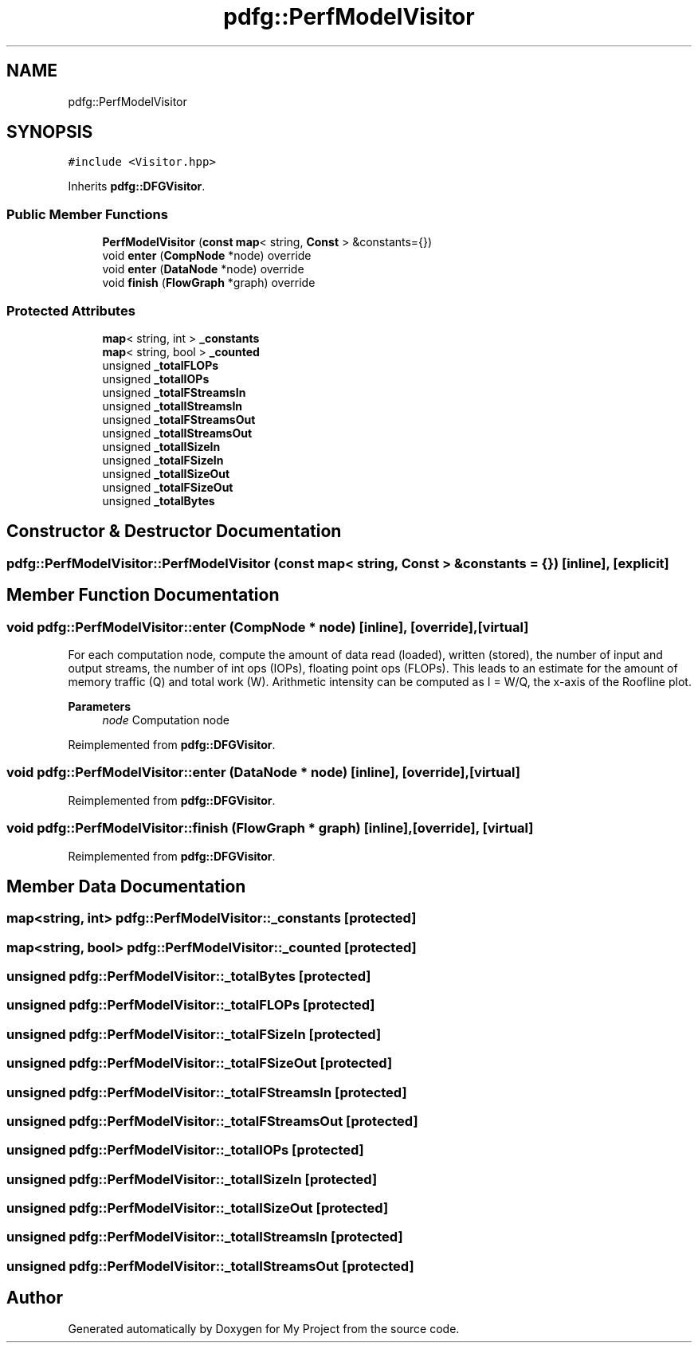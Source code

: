 .TH "pdfg::PerfModelVisitor" 3 "Sun Jul 12 2020" "My Project" \" -*- nroff -*-
.ad l
.nh
.SH NAME
pdfg::PerfModelVisitor
.SH SYNOPSIS
.br
.PP
.PP
\fC#include <Visitor\&.hpp>\fP
.PP
Inherits \fBpdfg::DFGVisitor\fP\&.
.SS "Public Member Functions"

.in +1c
.ti -1c
.RI "\fBPerfModelVisitor\fP (\fBconst\fP \fBmap\fP< string, \fBConst\fP > &constants={})"
.br
.ti -1c
.RI "void \fBenter\fP (\fBCompNode\fP *node) override"
.br
.ti -1c
.RI "void \fBenter\fP (\fBDataNode\fP *node) override"
.br
.ti -1c
.RI "void \fBfinish\fP (\fBFlowGraph\fP *graph) override"
.br
.in -1c
.SS "Protected Attributes"

.in +1c
.ti -1c
.RI "\fBmap\fP< string, int > \fB_constants\fP"
.br
.ti -1c
.RI "\fBmap\fP< string, bool > \fB_counted\fP"
.br
.ti -1c
.RI "unsigned \fB_totalFLOPs\fP"
.br
.ti -1c
.RI "unsigned \fB_totalIOPs\fP"
.br
.ti -1c
.RI "unsigned \fB_totalFStreamsIn\fP"
.br
.ti -1c
.RI "unsigned \fB_totalIStreamsIn\fP"
.br
.ti -1c
.RI "unsigned \fB_totalFStreamsOut\fP"
.br
.ti -1c
.RI "unsigned \fB_totalIStreamsOut\fP"
.br
.ti -1c
.RI "unsigned \fB_totalISizeIn\fP"
.br
.ti -1c
.RI "unsigned \fB_totalFSizeIn\fP"
.br
.ti -1c
.RI "unsigned \fB_totalISizeOut\fP"
.br
.ti -1c
.RI "unsigned \fB_totalFSizeOut\fP"
.br
.ti -1c
.RI "unsigned \fB_totalBytes\fP"
.br
.in -1c
.SH "Constructor & Destructor Documentation"
.PP 
.SS "pdfg::PerfModelVisitor::PerfModelVisitor (\fBconst\fP \fBmap\fP< string, \fBConst\fP > & constants = \fC{}\fP)\fC [inline]\fP, \fC [explicit]\fP"

.SH "Member Function Documentation"
.PP 
.SS "void pdfg::PerfModelVisitor::enter (\fBCompNode\fP * node)\fC [inline]\fP, \fC [override]\fP, \fC [virtual]\fP"
For each computation node, compute the amount of data read (loaded), written (stored), the number of input and output streams, the number of int ops (IOPs), floating point ops (FLOPs)\&. This leads to an estimate for the amount of memory traffic (Q) and total work (W)\&. Arithmetic intensity can be computed as I = W/Q, the x-axis of the Roofline plot\&. 
.PP
\fBParameters\fP
.RS 4
\fInode\fP Computation node 
.RE
.PP

.PP
Reimplemented from \fBpdfg::DFGVisitor\fP\&.
.SS "void pdfg::PerfModelVisitor::enter (\fBDataNode\fP * node)\fC [inline]\fP, \fC [override]\fP, \fC [virtual]\fP"

.PP
Reimplemented from \fBpdfg::DFGVisitor\fP\&.
.SS "void pdfg::PerfModelVisitor::finish (\fBFlowGraph\fP * graph)\fC [inline]\fP, \fC [override]\fP, \fC [virtual]\fP"

.PP
Reimplemented from \fBpdfg::DFGVisitor\fP\&.
.SH "Member Data Documentation"
.PP 
.SS "\fBmap\fP<string, int> pdfg::PerfModelVisitor::_constants\fC [protected]\fP"

.SS "\fBmap\fP<string, bool> pdfg::PerfModelVisitor::_counted\fC [protected]\fP"

.SS "unsigned pdfg::PerfModelVisitor::_totalBytes\fC [protected]\fP"

.SS "unsigned pdfg::PerfModelVisitor::_totalFLOPs\fC [protected]\fP"

.SS "unsigned pdfg::PerfModelVisitor::_totalFSizeIn\fC [protected]\fP"

.SS "unsigned pdfg::PerfModelVisitor::_totalFSizeOut\fC [protected]\fP"

.SS "unsigned pdfg::PerfModelVisitor::_totalFStreamsIn\fC [protected]\fP"

.SS "unsigned pdfg::PerfModelVisitor::_totalFStreamsOut\fC [protected]\fP"

.SS "unsigned pdfg::PerfModelVisitor::_totalIOPs\fC [protected]\fP"

.SS "unsigned pdfg::PerfModelVisitor::_totalISizeIn\fC [protected]\fP"

.SS "unsigned pdfg::PerfModelVisitor::_totalISizeOut\fC [protected]\fP"

.SS "unsigned pdfg::PerfModelVisitor::_totalIStreamsIn\fC [protected]\fP"

.SS "unsigned pdfg::PerfModelVisitor::_totalIStreamsOut\fC [protected]\fP"


.SH "Author"
.PP 
Generated automatically by Doxygen for My Project from the source code\&.
